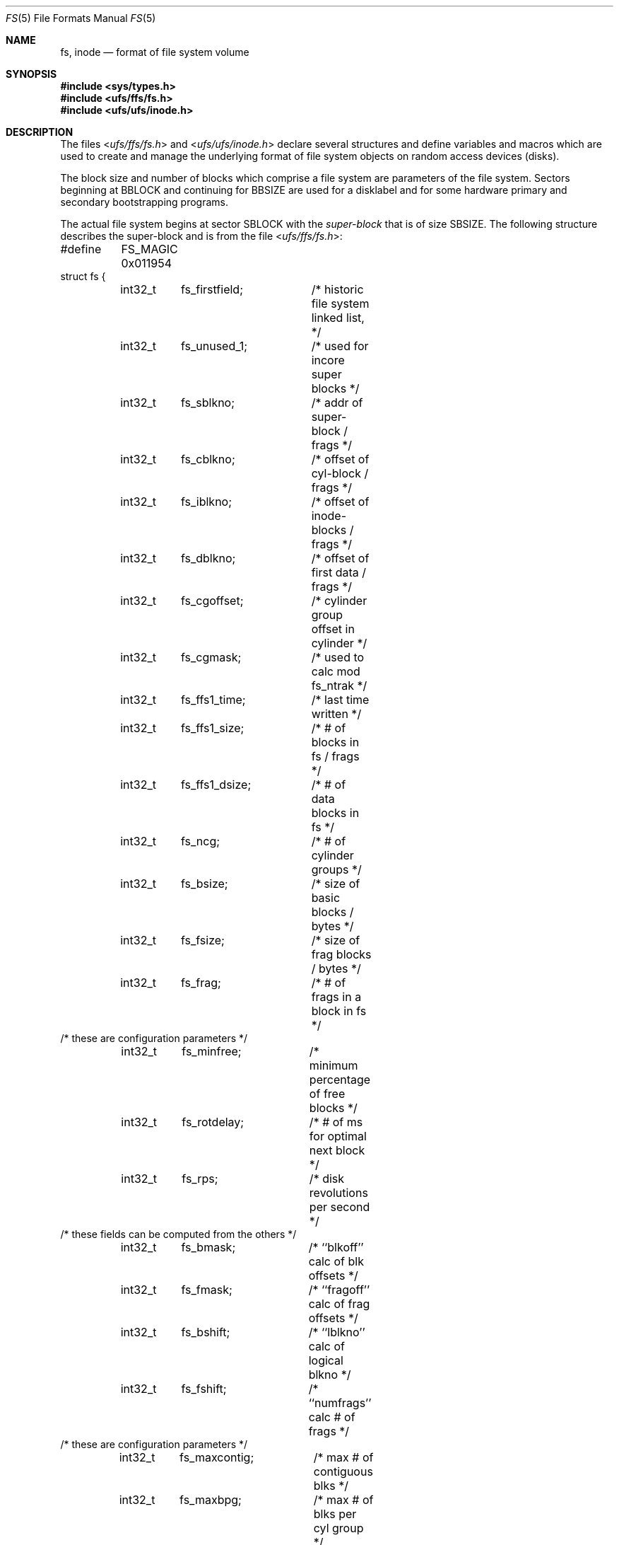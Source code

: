 .\"	$OpenBSD: fs.5,v 1.18 2015/02/15 22:26:45 bentley Exp $
.\"	$NetBSD: fs.5,v 1.3 1994/11/30 19:31:17 jtc Exp $
.\"
.\" Copyright (c) 1983, 1991, 1993
.\"	The Regents of the University of California.  All rights reserved.
.\"
.\" Redistribution and use in source and binary forms, with or without
.\" modification, are permitted provided that the following conditions
.\" are met:
.\" 1. Redistributions of source code must retain the above copyright
.\"    notice, this list of conditions and the following disclaimer.
.\" 2. Redistributions in binary form must reproduce the above copyright
.\"    notice, this list of conditions and the following disclaimer in the
.\"    documentation and/or other materials provided with the distribution.
.\" 3. Neither the name of the University nor the names of its contributors
.\"    may be used to endorse or promote products derived from this software
.\"    without specific prior written permission.
.\"
.\" THIS SOFTWARE IS PROVIDED BY THE REGENTS AND CONTRIBUTORS ``AS IS'' AND
.\" ANY EXPRESS OR IMPLIED WARRANTIES, INCLUDING, BUT NOT LIMITED TO, THE
.\" IMPLIED WARRANTIES OF MERCHANTABILITY AND FITNESS FOR A PARTICULAR PURPOSE
.\" ARE DISCLAIMED.  IN NO EVENT SHALL THE REGENTS OR CONTRIBUTORS BE LIABLE
.\" FOR ANY DIRECT, INDIRECT, INCIDENTAL, SPECIAL, EXEMPLARY, OR CONSEQUENTIAL
.\" DAMAGES (INCLUDING, BUT NOT LIMITED TO, PROCUREMENT OF SUBSTITUTE GOODS
.\" OR SERVICES; LOSS OF USE, DATA, OR PROFITS; OR BUSINESS INTERRUPTION)
.\" HOWEVER CAUSED AND ON ANY THEORY OF LIABILITY, WHETHER IN CONTRACT, STRICT
.\" LIABILITY, OR TORT (INCLUDING NEGLIGENCE OR OTHERWISE) ARISING IN ANY WAY
.\" OUT OF THE USE OF THIS SOFTWARE, EVEN IF ADVISED OF THE POSSIBILITY OF
.\" SUCH DAMAGE.
.\"
.\"     @(#)fs.5	8.2 (Berkeley) 4/19/94
.\"
.Dd $Mdocdate: February 15 2015 $
.Dt FS 5
.Os
.Sh NAME
.Nm fs ,
.Nm inode
.Nd format of file system volume
.Sh SYNOPSIS
.In sys/types.h
.In ufs/ffs/fs.h
.In ufs/ufs/inode.h
.Sh DESCRIPTION
The files
.In ufs/ffs/fs.h
and
.In ufs/ufs/inode.h
declare several structures and define variables and macros
which are used to create and manage the underlying format of
file system objects on random access devices (disks).
.Pp
The block size and number of blocks which
comprise a file system are parameters of the file system.
Sectors beginning at
.Dv BBLOCK
and continuing for
.Dv BBSIZE
are used
for a disklabel and for some hardware primary
and secondary bootstrapping programs.
.Pp
The actual file system begins at sector
.Dv SBLOCK
with the
.Em super-block
that is of size
.Dv SBSIZE .
The following structure describes the super-block and is
from the file
.In ufs/ffs/fs.h :
.Bd -literal
#define	FS_MAGIC 0x011954
struct fs {
	int32_t	 fs_firstfield;	/* historic file system linked list, */
	int32_t	 fs_unused_1;	/*     used for incore super blocks */
	int32_t	 fs_sblkno;	/* addr of super-block / frags */
	int32_t	 fs_cblkno;	/* offset of cyl-block / frags */
	int32_t	 fs_iblkno;	/* offset of inode-blocks / frags */
	int32_t	 fs_dblkno;	/* offset of first data / frags */
	int32_t	 fs_cgoffset;	/* cylinder group offset in cylinder */
	int32_t	 fs_cgmask;	/* used to calc mod fs_ntrak */
	int32_t	 fs_ffs1_time;	/* last time written */
	int32_t	 fs_ffs1_size;	/* # of blocks in fs / frags */
	int32_t	 fs_ffs1_dsize;	/* # of data blocks in fs */
	int32_t	 fs_ncg;	/* # of cylinder groups */
	int32_t	 fs_bsize;	/* size of basic blocks / bytes */
	int32_t	 fs_fsize;	/* size of frag blocks / bytes */
	int32_t	 fs_frag;	/* # of frags in a block in fs */
/* these are configuration parameters */
	int32_t	 fs_minfree;	/* minimum percentage of free blocks */
	int32_t	 fs_rotdelay;	/* # of ms for optimal next block */
	int32_t	 fs_rps;	/* disk revolutions per second */
/* these fields can be computed from the others */
	int32_t	 fs_bmask;	/* ``blkoff'' calc of blk offsets */
	int32_t	 fs_fmask;	/* ``fragoff'' calc of frag offsets */
	int32_t	 fs_bshift;	/* ``lblkno'' calc of logical blkno */
	int32_t	 fs_fshift;	/* ``numfrags'' calc # of frags */
/* these are configuration parameters */
	int32_t	 fs_maxcontig;	/* max # of contiguous blks */
	int32_t	 fs_maxbpg;	/* max # of blks per cyl group */
/* these fields can be computed from the others */
	int32_t	 fs_fragshift;	/* block to frag shift */
	int32_t	 fs_fsbtodb;	/* fsbtodb and dbtofsb shift constant */
	int32_t	 fs_sbsize;	/* actual size of super block */
	int32_t	 fs_csmask;	/* csum block offset (now unused) */
	int32_t	 fs_csshift;	/* csum block number (now unused) */
	int32_t	 fs_nindir;	/* value of NINDIR */
	int32_t	 fs_inopb;	/* inodes per file system block */
	int32_t	 fs_nspf;	/* DEV_BSIZE sectors per frag */
/* yet another configuration parameter */
	int32_t	 fs_optim;	/* optimization preference, see below */
/* these fields are derived from the hardware */
	int32_t	 fs_npsect;	/* DEV_BSIZE sectors/track + spares */
	int32_t	 fs_interleave;	/* DEV_BSIZE sector interleave */
	int32_t	 fs_trackskew;	/* sector 0 skew, per track */
/* fs_id takes the space of unused fs_headswitch and fs_trkseek fields */
	int32_t	 fs_id[2];	/* unique filesystem id */
/* sizes determined by number of cylinder groups and their sizes */
	int32_t	 fs_ffs1_csaddr; /* blk addr of cyl grp summary area */
	int32_t	 fs_cssize;	/* cyl grp summary area size / bytes */
	int32_t	 fs_cgsize;	/* cyl grp block size / bytes */
/* these fields are derived from the hardware */
	int32_t	 fs_ntrak;	/* tracks per cylinder */
	int32_t	 fs_nsect;	/* DEV_BSIZE sectors per track */
	int32_t	 fs_spc;	/* DEV_BSIZE sectors per cylinder */
/* this comes from the disk driver partitioning */
	int32_t	 fs_ncyl;	/* cylinders in file system */
/* these fields can be computed from the others */
	int32_t	 fs_cpg;	/* cylinders per group */
	int32_t	 fs_ipg;	/* inodes per group */
	int32_t	 fs_fpg;	/* blocks per group * fs_frag */
/* this data must be re-computed after crashes */
	struct	csum fs_ffs1_cstotal; /* cylinder summary information */
/* these fields are cleared at mount time */
	int8_t	 fs_fmod;	/* super block modified flag */
	int8_t	 fs_clean;	/* file system is clean flag */
	int8_t	 fs_ronly;	/* mounted read-only flag */
	int8_t	 fs_ffs1_flags;	/* see FS_ below */
	u_char	 fs_fsmnt[MAXMNTLEN]; /* name mounted on */
	u_char	 fs_volname[MAXVOLLEN]; /* volume name */
	u_int64_t fs_swuid;	/* system-wide uid */
	int32_t	 fs_pad;	/* due to alignment of fs_swuid */
/* these fields retain the current block allocation info */
	int32_t	 fs_cgrotor;	 /* last cg searched */
	void	*fs_ocsp[NOCSPTRS]; /* padding; was list of fs_cs bufs */
	u_int8_t *fs_contigdirs; /* # of contiguously allocated dirs */
	struct csum *fs_csp;	 /* cg summary info buffer for fs_cs */
	int32_t	*fs_maxcluster;	 /* max cluster in each cyl group */
	u_char	*fs_active;	 /* reserved for snapshots */
	int32_t	 fs_cpc;	 /* cyl per cycle in postbl */
/* this area is only allocated if fs_ffs1_flags & FS_FLAGS_UPDATED */
	int32_t	 fs_maxbsize;	/* maximum blocking factor permitted */
	int64_t	 fs_spareconf64[17]; /* old rotation block list head */
	int64_t	 fs_sblockloc;	/* offset of standard super block */
	struct csum_total fs_cstotal; /* cylinder summary information */
	int64_t	 fs_time;	/* time last written */
	int64_t	 fs_size;	/* number of blocks in fs */
	int64_t	 fs_dsize;	/* number of data blocks in fs */
	int64_t	 fs_csaddr;	/* blk addr of cyl grp summary area */
	int64_t	 fs_pendingblocks; /* blocks in process of being freed */
	int32_t	 fs_pendinginodes; /* inodes in process of being freed */
	int32_t	 fs_snapinum[FSMAXSNAP];/* space reserved for snapshots */
/* back to stuff that has been around a while */
	int32_t	 fs_avgfilesize; /* expected average file size */
	int32_t	 fs_avgfpdir;	 /* expected # of files per directory */
	int32_t	 fs_sparecon[26];/* reserved for future constants */
	u_int32_t fs_flags;	/* see FS_ flags below */
	int32_t	 fs_fscktime;	 /* last time fsck(8)ed */
	int32_t	 fs_contigsumsize; /* size of cluster summary array */
	int32_t	 fs_maxsymlinklen; /* max length of an internal symlink */
	int32_t	 fs_inodefmt;	 /* format of on-disk inodes */
	u_int64_t fs_maxfilesize;/* maximum representable file size */
	int64_t	 fs_qbmask;	 /* ~fs_bmask - for use with quad size */
	int64_t	 fs_qfmask;	 /* ~fs_fmask - for use with quad size */
	int32_t	 fs_state;	 /* validate fs_clean field */
	int32_t	 fs_postblformat;/* format of positional layout tables */
	int32_t	 fs_nrpos;	 /* number of rotational positions */
	int32_t	 fs_postbloff;	 /* (u_int16) rotation block list head */
	int32_t	 fs_rotbloff;	 /* (u_int8) blocks for each rotation */
	int32_t	 fs_magic;	 /* magic number */
	u_int8_t fs_space[1];	 /* list of blocks for each rotation */
/* actually longer */
};
.Ed
.Pp
Each disk drive contains some number of file systems.
A file system consists of a number of cylinder groups.
Each cylinder group has inodes and data.
.Pp
A file system is described by its super-block, which in turn
describes the cylinder groups.
The super-block is critical
data and is replicated in each cylinder group to protect against
catastrophic loss.
This is done at file system creation time and the critical
super-block data does not change, so the copies need not be
referenced further unless disaster strikes.
.Pp
Addresses stored in inodes are capable of addressing fragments
of
.Dq blocks .
File system blocks of at most size
.Dv MAXBSIZE
can
be optionally broken into 2, 4, or 8 pieces, each of which is
addressable; these pieces may be
.Dv DEV_BSIZE ,
or some multiple of a
.Dv DEV_BSIZE
unit.
.Pp
Large files consist of exclusively large data blocks.
To avoid undue wasted disk space, the last data block of a small file is
allocated only as many fragments of a large block as are
necessary.
The file system format retains only a single pointer
to such a fragment, which is a piece of a single large block that
has been divided.
The size of such a fragment is determinable from
information in the inode, using the
.Fn blksize fs ip lbn
macro.
.Pp
The file system records space availability at the fragment level;
to determine block availability, aligned fragments are examined.
.Pp
The root inode is the root of the file system.
Inode 0 can't be used for normal purposes and
historically bad blocks were linked to inode 1
(inode 1 is no longer used for
this purpose; however, numerous dump tapes make this
assumption, so we are stuck with it).
Thus the root inode is 2.
.Pp
The
.Va fs_minfree
element gives the minimum acceptable percentage of file system
blocks that may be free.
If the freelist drops below this level,
only the superuser may continue to allocate blocks.
The
.Va fs_minfree
element
may be set to 0 if no reserve of free blocks is deemed necessary,
although severe performance degradations will be observed if the
file system is run at greater than 95% full; thus the default
value of
.Va fs_minfree
is 5%.
.Pp
Empirically the best trade-off between block fragmentation and
overall disk utilization at a loading of 95% comes with a
fragmentation of 8; thus the default fragment size is an eighth
of the block size.
.Pp
The element
.Va fs_optim
specifies whether the file system should try to minimize the time spent
allocating blocks
.Pq Dv FS_OPTTIME ,
or if it should attempt to minimize the space fragmentation on the disk
.Pq Dv FS_OPTSPACE .
If the value of
.Va fs_minfree
(see above) is less than 5%,
then the file system defaults to optimizing for space to avoid
running out of full sized blocks.
If the value of
.Va fs_minfree
is greater than or equal to 5%,
fragmentation is unlikely to be problematical, and
the file system defaults to optimizing for time.
.Pp
The
.Va fs_flags
element specifies how the filesystem was mounted:
.Pp
.Bl -tag -width FS_DOSOFTDEP -offset ind -compact
.It Dv FS_DOSOFTDEP
The filesystem was mounted using soft dependencies.
.It Dv FS_UNCLEAN
The filesystem was mounted uncleanly.
.El
.Ss Cylinder group related limits
Each cylinder keeps track of the availability of blocks at different
rotational positions, so that sequential blocks can be laid out
with minimum rotational latency.
With the default of 1 distinct
rotational position, the resolution of the
summary information is 16ms for a typical 3600 RPM drive.
.Pp
The element
.Va fs_rotdelay
was once used to tweak block layout.
.Pp
Each file system has a statically allocated number of inodes, determined
by its size and the desired number of file data bytes per inode at the
time it was created.
See
.Xr newfs 8
for details on how to set this (and other) filesystem parameters.
By default, the inode allocation strategy is extremely conservative.
.Pp
.Dv MINBSIZE
is the smallest allowable block size.
With a
.Dv MINBSIZE
of 4096
it is possible to create files of size
2^32 with only two levels of indirection.
.Dv MINBSIZE
must be big enough to hold a cylinder group block,
thus changes to
.Va struct cg
must keep its size within
.Dv MINBSIZE .
Note that super-blocks are never more than size
.Dv SBSIZE .
.Pp
The path name on which the file system is mounted is maintained in
.Va fs_fsmnt .
.Dv MAXMNTLEN
defines the amount of space allocated in
the super-block for this name.
.Pp
Per cylinder group information is summarized in blocks allocated
from the first cylinder group's data blocks.
These blocks are read in from
.Va fs_csaddr
(of size
.Va fs_cssize )
in addition to the super-block.
.Pp
Note that
.Fn sizeof "struct csum"
must be a power of two in order for
the
.Fn fs_cs
macro to work.
.Ss Super-block for a file system
The size of the rotational layout tables
is limited by the fact that the super-block is of size
.Dv SBSIZE .
The size of these tables is inversely
proportional to the block
size of the file system.
The size of the tables is
increased when sector sizes are not powers of two,
as this increases the number of cylinders
included before the rotational pattern repeats
.Pq Va fs_cpc .
The size of the rotational layout
tables is derived from the number of bytes remaining in
.Va struct fs .
.Pp
The number of blocks of data per cylinder group
is limited because cylinder groups are at most one block.
The inode and free block tables
must fit into a single block after deducting space for
the cylinder group structure
.Va struct cg .
.Ss Inodes
The
.Em inode
is the focus of all file activity in the
.Tn UNIX
file system.
There is a unique inode allocated
for each active file,
each current directory, each mounted-on file,
text file, and the root.
An inode is
.Dq named
by its device/i-number pair.
For further information, see the include file
.In ufs/ufs/inode.h .
.Sh HISTORY
A super-block structure named
.Em filsys
appeared in
.At v6 .
The file system described in this manual appeared
in
.Bx 4.2 .
